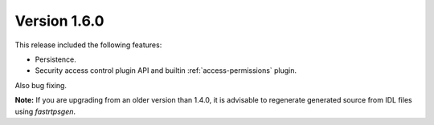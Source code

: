 Version 1.6.0
^^^^^^^^^^^^^

This release included the following features:

* Persistence.
* Security access control plugin API and builtin :ref:`access-permissions` plugin.

Also bug fixing.

**Note:** If you are upgrading from an older version than 1.4.0, it is advisable to regenerate generated source from IDL
files using *fastrtpsgen*.

